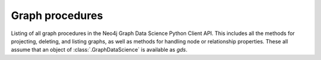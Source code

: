 Graph procedures
----------------
Listing of all graph procedures in the Neo4j Graph Data Science Python Client API.
This includes all the methods for projecting, deleting, and listing graphs, as well as methods for handling node or relationship properties.
These all assume that an object of :class:`.GraphDataScience` is available as `gds`.


.. py:function:: gds.graph.construct(graph_name: str, nodes: Union[DataFrame, List[DataFrame]], relationships: Optional[Union[DataFrame, List[DataFrame]]] = None, concurrency: int = 4, undirected_relationship_types: Optional[List[str]] = None) -> Graph

    Constructs a new graph in the graph catalog, using the provided node and relationship data frames.

.. py:function:: gds.graph.get(graph_name: str) -> Graph

    Gets a graph object representing a graph in the graph catalog.

.. py:function:: gds.alpha.graph.graphProperty.drop(G: Graph, graph_property: str, **config: Any) -> Series[Any]

    Removes a graph property from a projected graph.

.. py:function:: gds.alpha.graph.graphProperty.stream(G: Graph, graph_property: str, **config: Any) -> DataFrame

    Streams the given graph property.

.. py:function:: gds.alpha.graph.nodeLabel.mutate(G: Graph, node_label: str, **config: Any) -> Series[Any]

    Mutates the in-memory graph with the given node Label.

.. py:function:: gds.alpha.graph.nodeLabel.write(G: Graph, node_label: str, **config: Any) -> Series[Any]

    Writes the given node Label to an online Neo4j database.

.. deprecated:: 2.5.0
   Since GDS server version 2.5.0 you should use the endpoint :func:`gds.graph.export.csv` instead.

.. py:function:: gds.beta.graph.export.csv(G: Graph, **config: Any) -> Series[Any]

    Exports a named graph to CSV files.

.. deprecated:: 2.5.0
   Since GDS server version 2.5.0 you should use the endpoint :func:`gds.graph.export.csv.estimate` instead.

.. py:function:: gds.beta.graph.export.csv.estimate(G: Graph, **config: Any) -> "Series[Any]

    Estimate the required disk space for exporting a named graph to CSV files.

.. py:function:: gds.beta.graph.generate(graph_name: str, node_count: int, average_degree: int, **config: Any) -> GraphCreateResult

    Computes a random graph, which will be stored in the graph catalog.

.. deprecated:: 2.5.0
   Since GDS server version 2.5.0 you should use the endpoint :func:`gds.graph.filter` instead.

.. py:function:: gds.beta.graph.project.subgraph(graph_name: str,from_G: Graph,node_filter: str,relationship_filter: str,**config: Any,) -> GraphCreateResult

    Creates a named graph in the catalog for use by algorithms.

.. deprecated:: 2.5.0
   Since GDS server version 2.5.0 you should use the endpoint :func:`gds.graph.relationships.stream` instead.

.. py:function:: gds.beta.graph.relationships.stream(G: Graph, relationship_types: List[str] = ["*"], **config: Any) -> TopologyDataFrame

    Streams the given relationship source/target pairs

.. deprecated:: 2.5.0
   Since GDS server version 2.5.0 you should use the endpoint :func:`gds.graph.relationships.toUndirected` instead.

.. py:function:: gds.beta.graph.relationships.toUndirected(G: Graph, query: str, relationship_type: str, mutate_relationship_type: str, **config: Any) -> Series[Any]

    The ToUndirected procedure converts directed relationships to undirected relationships

.. deprecated:: 2.5.0
   Since GDS server version 2.5.0 you should use the endpoint :func:`gds.graph.relationships.toUndirected.estimate` instead.

.. py:function:: gds.beta.graph.relationships.toUndirected.estimate(G: Graph, relationship_type: str, mutate_relationship_type: str, **config: Any) -> Series[Any]

    Returns an estimation of the memory consumption for that procedure.

.. py:function:: gds.graph.cypher.project(query: str, database: Optional[str], **params: Any) -> GraphCreateResult

    Use Cypher projection to creates a named graph in the catalog for use by algorithms.
    The provided query must end with a `RETURN gds.graph.project(...)` call.

.. py:function:: gds.graph.deleteRelationships(G: Graph, relationship_type: str) -> Series[Any]

    Delete the relationship type for a given graph stored in the graph-catalog.

.. py:function:: gds.graph.drop(G: Graph,failIfMissing: bool = False,dbName: str = "",username: Optional[str] = None,) -> Optional[Series[Any]]

    Drops a named graph from the catalog and frees up the resources it occupies.

.. py:function:: gds.graph.exists(graph_name: str) -> Series[Any]

    Checks if a graph exists in the catalog.

.. py:function:: gds.graph.export(G: Graph, **config: Any) -> Series[Any]

    Exports a named graph into a new offline Neo4j database.

.. py:function:: gds.graph.export.csv(G: Graph, **config: Any) -> Series[Any]

    Exports a named graph to CSV files.

.. py:function:: gds.graph.export.csv.estimate(G: Graph, **config: Any) -> "Series[Any]

    Estimate the required disk space for exporting a named graph to CSV files.

.. py:function:: gds.graph.generate(graph_name: str, node_count: int, average_degree: int, **config: Any) -> GraphCreateResult

    Computes a random graph, which will be stored in the graph catalog.

.. py:function:: gds.graph.graphProperty.drop(G: Graph, graph_property: str, **config: Any) -> Series[Any]

    Removes a graph property from a projected graph.

.. py:function:: gds.graph.graphProperty.stream(G: Graph, graph_property: str, **config: Any) -> DataFrame

    Streams the given graph property.

.. py:function:: gds.graph.list(G: Optional[Graph] = None) -> DataFrame

    Lists information about named graphs stored in the catalog.

.. py:function:: gds.graph.nodeProperties.drop(G: Graph, node_properties: List[str], **config: Any) -> Series[Any]

    Removes node properties from a projected graph.

.. py:function:: gds.graph.nodeProperties.stream(G: Graph,relationship_properties: List[str],relationship_types: Strings = ["*"],separate_property_columns: bool = False,**config: Any,) -> DataFrame

    Streams the given node properties.

.. py:function:: gds.graph.nodeProperties.write(G: Graph, node_properties: List[str], node_labels: Strings = ["*"], **config: Any) -> Series[Any]

    Writes the given node properties to an online Neo4j database.

.. py:function:: gds.graph.nodeProperty.stream(G: Graph, node_properties: str, node_labels: Strings = ["*"], **config: Any) -> DataFrame

    Streams the given node property.

.. py:function:: gds.graph.project(graph_name: str, node_spec: Any, relationship_spec: Any, **config: Any) -> GraphCreateResult

    Creates a named graph in the catalog for use by algorithms.

.. py:function:: gds.graph.project.cypher(graph_name: str, node_spec: Any, relationship_spec: Any, **config: Any) -> GraphCreateResult

    Creates a named graph in the catalog for use by algorithms.

.. py:function:: gds.graph.project.cypher.estimate(node_projection: Any, relationship_projection: Any, **config: Any) -> Series[Any]

    Returns an estimation of the memory consumption for that procedure.

.. py:function:: gds.graph.project.estimate(node_projection: Any, relationship_projection: Any, **config: Any) -> Series[Any]

    Returns an estimation of the memory consumption for that procedure.

.. py:function:: gds.graph.project.subgraph(graph_name: str,from_G: Graph,node_filter: str,relationship_filter: str,**config: Any,) -> GraphCreateResult

    Creates a named graph in the catalog for use by algorithms.

.. py:function:: gds.graph.relationships.stream(G: Graph, relationship_types: List[str] = ["*"], **config: Any) -> TopologyDataFrame

    Streams the given relationship source/target pairs

.. py:function:: gds.graph.relationships.toUndirected(G: Graph, query: str, relationship_type: str, mutate_relationship_type: str, **config: Any) -> Series[Any]

    The ToUndirected procedure converts directed relationships to undirected relationships

.. py:function:: gds.graph.relationships.toUndirected.estimate(G: Graph, relationship_type: str, mutate_relationship_type: str, **config: Any) -> Series[Any]

    Returns an estimation of the memory consumption for that procedure.

.. py:function:: gds.graph.relationship.write(G: Graph, relationship_type: str, relationship_property: str = "", **config: Any) -> Series[Any]

    Writes the given relationship and an optional relationship property to an online Neo4j database.

.. py:function:: gds.graph.relationshipProperties.stream(G: Graph, relationship_properties: List[str],relationship_types: Union[str, List[str]] = ["*"],separate_property_columns: bool = False,**config: Any,) -> DataFrame

    Streams the given relationship properties.

.. py:function:: gds.graph.relationshipProperties.write(G: Graph, relationship_type: str, relationship_properties: List[str], **config: Any,) -> DataFrame

    Write the given relationship properties back to the database.

.. py:function:: gds.graph.relationshipProperty.stream(G: Graph, node_properties: str, node_labels: Union[str, List[str]] = ["*"], **config: Any) -> DataFrame

    Streams the given relationship property.

.. py:function:: gds.graph.relationships.drop(G: Graph, relationship_type: str,) -> Series[Any]

    Delete the relationship type for a given graph stored in the graph-catalog.

.. py:function:: gds.graph.removeNodeProperties(G: Graph, node_properties: List[str], **config: Any,) -> Series

    Removes node properties from a projected graph.

.. py:function:: gds.graph.streamNodeProperties(G: Graph, node_properties: List[str], node_labels: Strings = ["*"], separate_property_columns: bool = False, **config: Any) -> DataFrame

    Streams the given node properties.

.. py:function:: gds.graph.streamNodeProperty(G: Graph, node_properties: str, node_labels: Strings = ["*"], **config: Any) -> DataFrame

    Streams the given node property.

.. py:function:: gds.graph.streamRelationshipProperties(G: Graph, relationship_properties: List[str], relationship_types: Strings = ["*"], separate_property_columns: bool = False, **config: Any) -> DataFrame

    Streams the given relationship properties.

.. py:function:: gds.graph.streamRelationshipProperty(G: Graph, relationship_properties: str, relationship_types: Strings = ["*"], **config: Any) -> DataFrame

    Streams the given relationship property.

.. py:function:: gds.graph.writeNodeProperties(G: Graph, node_properties: List[str], node_labels: Strings = ["*"], **config: Any) -> Series[Any]

    Writes the given node properties to an online Neo4j database.

.. py:function:: gds.graph.writeRelationship(G: Graph, relationship_type: str, relationship_property: str = "", **config: Any) -> Series[Any]

    Writes the given relationship and an optional relationship property to an online Neo4j database.

.. py:function:: gds.graph.load_cora(graph_name: str = "cora", undirected: bool = False) -> Graph

    Loads the Cora dataset into a named graph in the catalog for use by algorithms.

.. py:function:: gds.graph.load_karate_club(graph_name: str = "karate_club", undirected: bool = False) -> Graph

    Loads the Karate Club dataset into a named graph in the catalog for use by algorithms.

.. py:function:: gds.graph.load_imdb(graph_name: str = "imdb", undirected: bool = True) -> Graph

    Loads the IMDB dataset into a named graph in the catalog for use by algorithms.

.. py:function:: gds.graph.load_lastfm(graph_name: str = "lastfm", undirected: bool = True, hetero_tag_rel: bool = False) -> Graph

    Loads the LastFM dataset into a named graph in the catalog for use by algorithms.

.. py:function:: gds.graph.ogbn.load(dataset_name: str, dataset_root_path: str = "dataset", graph_name: Optional[str] = None, concurrency: int = 4) -> Graph

    Loads a OGBN dataset into a named graph in the catalog for use by algorithms.

.. py:function:: gds.graph.ogbl.load(dataset_name: str, dataset_root_path: str = "dataset", graph_name: Optional[str] = None, concurrency: int = 4) -> Graph

    Loads a OGBL dataset into a named graph in the catalog for use by algorithms.

.. py:function:: gds.graph.networkx.load(nx_G: nx.Graph, graph_name: str, concurrency: int = 4) -> Graph

    Loads a NetworkX graph into a named graph in the catalog for use by algorithms.

.. py:function:: gds.find_node_id(labels: List[str] = [], properties: Dict[str, Any] = {}) -> int

    Finds a node id by its labels and properties.
